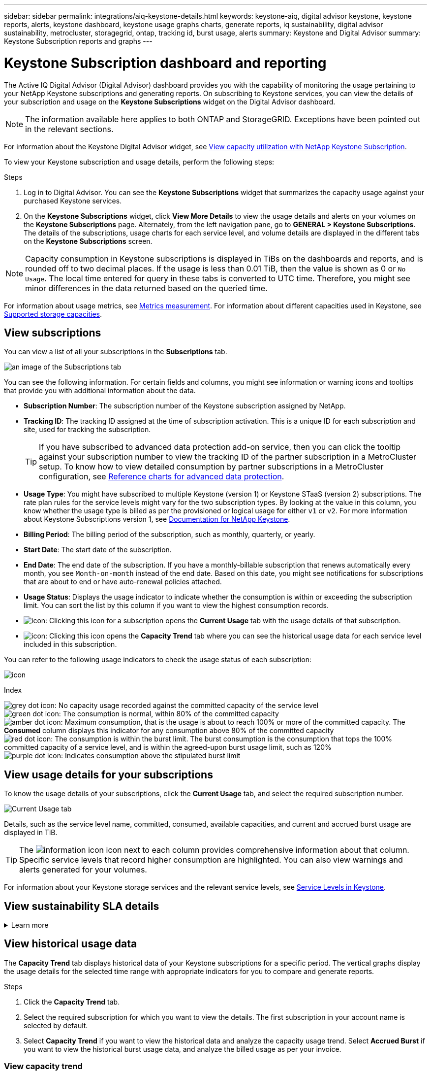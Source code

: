 ---
sidebar: sidebar
permalink: integrations/aiq-keystone-details.html
keywords: keystone-aiq, digital advisor keystone, keystone reports, alerts, keystone dashboard, keystone usage graphs charts, generate reports, iq sustainability, digital advisor sustainability, metrocluster, storagegrid, ontap, tracking id, burst usage, alerts
summary: Keystone and Digital Advisor
summary: Keystone Subscription reports and graphs
---

= Keystone Subscription dashboard and reporting
:hardbreaks:
:nofooter:
:icons: font
:linkattrs:
:imagesdir: ../media/

[.lead]
The Active IQ Digital Advisor (Digital Advisor) dashboard provides you with the capability of monitoring the usage pertaining to your NetApp Keystone subscriptions and generating reports. On subscribing to Keystone services, you can view the details of your subscription and usage on the *Keystone Subscriptions* widget on the Digital Advisor dashboard.

[NOTE]
The information available here applies to both ONTAP and StorageGRID. Exceptions have been pointed out in the relevant sections.

For information about the Keystone Digital Advisor widget, see https://docs.netapp.com/us-en/active-iq/view_keystone_capacity_utilization.html[View capacity utilization with NetApp Keystone Subscription^].

To view your Keystone subscription and usage details, perform the following steps:

.Steps

. Log in to Digital Advisor. You can see the *Keystone Subscriptions* widget that summarizes the capacity usage against your purchased Keystone services.
. On the *Keystone Subscriptions* widget, click *View More Details* to view the usage details and alerts on your volumes on the *Keystone Subscriptions* page. Alternately, from the left navigation pane, go to *GENERAL > Keystone Subscriptions*.
The details of the subscriptions, usage charts for each service level, and volume details are displayed in the different tabs on the *Keystone Subscriptions* screen.

[NOTE]
Capacity consumption in Keystone subscriptions is displayed in TiBs on the dashboards and reports, and is rounded off to two decimal places. If the usage is less than 0.01 TiB, then the value is shown as 0 or `No Usage`. The local time entered for query in these tabs is converted to UTC time. Therefore, you might see minor differences in the data returned based on the queried time.

For information about usage metrics, see link:../concepts/metrics.html#metrics-measurement[Metrics measurement]. For information about different capacities used in Keystone, see link:../concepts/supported-storage-capacity.html[Supported storage capacities].

== View subscriptions
You can view a list of all your subscriptions in the *Subscriptions* tab. 

image:all-subs.png[an image of the Subscriptions tab]

You can see the following information. For certain fields and columns, you might see information or warning icons and tooltips that provide you with additional information about the data.

* *Subscription Number*: The subscription number of the Keystone subscription assigned by NetApp.
* *Tracking ID*: The tracking ID assigned at the time of subscription activation. This is a unique ID for each subscription and site, used for tracking the subscription.
[TIP]
If you have subscribed to advanced data protection add-on service, then you can click the tooltip against your subscription number to view the tracking ID of the partner subscription in a MetroCluster setup. To know how to view detailed consumption by partner subscriptions in a MetroCluster configuration, see link:../integrations/aiq-keystone-details.html#reference-charts-for-advanced-data-protection[Reference charts for advanced data protection].
* *Usage Type*: You might have subscribed to multiple Keystone (version 1) or Keystone STaaS (version 2) subscriptions. The rate plan rules for the service levels might vary for the two subscription types. By looking at the value in this column, you know whether the usage type is billed as per the provisioned or logical usage for either `v1` or `v2`. For more information about Keystone Subscriptions version 1, see https://docs.netapp.com/us-en/keystone/index.html[Documentation for NetApp Keystone^].
* *Billing Period*: The billing period of the subscription, such as monthly, quarterly, or yearly.
* *Start Date*: The start date of the subscription.
* *End Date*: The end date of the subscription. If you have a monthly-billable subscription that renews automatically every month, you see `Month-on-month` instead of the end date. Based on this date, you might see notifications for subscriptions that are about to end or have auto-renewal policies attached.
* *Usage Status*: Displays the usage indicator to indicate whether the consumption is within or exceeding the subscription limit. You can sort the list by this column if you want to view the highest consumption records.
* image:subs-dtls-icon.png[icon]: Clicking this icon for a subscription opens the *Current Usage* tab with the usage details of that subscription.
* image:aiq-ks-time-icon.png[icon]: Clicking this icon opens the *Capacity Trend* tab where you can see the historical usage data for each service level included in this subscription.

You can refer to the following usage indicators to check the usage status of each subscription:

image:usage-indicator.png[icon]

.Index

image:icon-grey.png[grey dot icon]: No capacity usage recorded against the committed capacity of the service level
image:icon-green.png[green dot icon]: The consumption is normal, within 80% of the committed capacity
image:icon-amber.png[amber dot icon]: Maximum consumption, that is the usage is about to reach 100% or more of the committed capacity. The *Consumed* column displays this indicator for any consumption above 80% of the committed capacity
image:icon-red.png[red dot icon]: The consumption is within the burst limit. The burst consumption is the consumption that tops the 100% committed capacity of a service level, and is within the agreed-upon burst usage limit, such as 120%
image:icon-purple.png[purple dot icon]: Indicates consumption above the stipulated burst limit

== View usage details for your subscriptions
To know the usage details of your subscriptions, click the *Current Usage* tab, and select the required subscription number.

image:aiq-ks-dtls.png[Current Usage tab]

Details, such as the service level name, committed, consumed, available capacities, and current and accrued burst usage are displayed in TiB.

[TIP]
The image:icon-info.png[information icon] icon next to each column provides comprehensive information about that column. Specific service levels that record higher consumption are highlighted. You can also view warnings and alerts generated for your volumes.

For information about your Keystone storage services and the relevant service levels, see link:../concepts/service-levels.html[Service Levels in Keystone].

== View sustainability SLA details
.Learn more
[%collapsible]
====
The *SLA Details* tab is available only if you have a valid sustainability service level agreement (SLA) with NetApp. For information about sustainability SLA in Keystone STaaS, see link:../concepts/sla-sustainability.html[Sustainability SLA for Keystone].

The *SLA Details* tab provides you with the sustainability SLA details.

.Steps
. Click the *SLA Details* tab.
. Select the required subscription for which you want to view the details. You can view only those subscriptions that meet the criteria for sustainability SLA. For information about the criteria, see link:../concepts/sla-sustainability.html#eligibility-criteria-for-sustainability-sla[Eligibility criteria for sustainability SLA].
. Select the year and month for which you want to view the details. You can select the year and month during which the subscription has been active.

You can see a daily breakdown of measured sustainability-related metrics for the selected month:

image:sla-sustainability.png[sla details tab listing sustainability details]

The following details are displayed. For certain fields and columns, you might see information icons and tooltips that provide you with additional information about the data.

* *Average Sustainability*: The average power consumed in watts/TiB over the last billing period of this subscription.
* *Date*: The date of the collected SLA data.
* *Average Watts*: The average watts of power consumed that day by the cluster.
* *Effective Capacity (TiB*): The sum of the committed capacity and the allocated burst capacity for the service level.
* *Actual Watts (TiB*): The actual watts/TiB is the actual power consumption per TiB for that day by the cluster. You can compare it against the value in *SLA Watts/TiB* to analyze any overshoot.
* *SLA Watts/TiB*: The watts/TiB value for the service level defined in the SLA.
* *Average Temperature (^o^C)*: The average ambient temperature for the day.
* *Storage Efficiency Ratio*: The storage efficiency ratio in the Keystone storage environment. This is the ratio of the total logical space used by the system after enabling the storage efficiency settings to the total physical space used to store the data. For information about storage efficiency ratio, see https://docs.netapp.com/us-en/active-iq/concept_overview_storage_efficiency.html[Understand storage efficiency^].

If there is an SLA breach, a image:warning.png[icon for warning] warning icon adjacent to the column informs you of the nature of the breach. The following warnings are displayed:

* Ambient temperature: If the temperature is outside of the range of 25^o^C - 27^o^C.
* SLA Watts/TiB: If the service level SLA metrics are not met. For information, see link:../concepts/sla-sustainability.html#sustainability-service-level[Sustainability service level].
* Storage efficiency ratio: If the storage efficiency is less than 2:1.


====

== View historical usage data
The *Capacity Trend* tab displays historical data of your Keystone subscriptions for a specific period. The vertical graphs display the usage details for the selected time range with appropriate indicators for you to compare and generate reports. 

.Steps
. Click the *Capacity Trend* tab.
. Select the required subscription for which you want to view the details. The first subscription in your account name is selected by default.
. Select *Capacity Trend* if you want to view the historical data and analyze the capacity usage trend. Select *Accrued Burst* if you want to view the historical burst usage data, and analyze the billed usage as per your invoice. 

=== View capacity trend
.Learn more
[%collapsible]
====
If you have selected the *Capacity Trend* option, follow these steps:

.Steps
. Select the time range from the calendar icons in the *From Date* and *To Date* fields. Select the date range for the query. The date range can be the beginning of the month or the subscription start date to the current date or the subscription end date. You cannot select a future date.
+
[TIP]
For optimal performance and user experience, limit the date range of your query to three months.
+
. Click *View Details*. The historical consumption data of the subscription for each service level is displayed based on the selected time range. 

The bar charts display the service level name and the capacity consumed against that service level for the date range. The date and time of the collection are displayed at the bottom of the chart. Based on the date range of your query, the usage charts are displayed in a range of 30 data collection points. You can hover your mouse cursor over the charts to view the usage breakdown in terms of committed, consumed, burst, and above the burst limit data at that data collection point.

image:aiq-ks-subtime-2.png[Capacity Trend tab with details]

The following colors in the bar charts indicate the consumed capacity as defined within the service level. Monthly data across the charts is separated by a vertical line.

** Green: Within 80%.
** Amber: 80% - 100%.
** Red: Burst usage (100% of the committed capacity to the agreed burst limit)
** Purple: Above the burst limit or `Above Limit`.

[NOTE]
A blank chart indicates that there was no data available in your environment at that data collection point.

You can click the toggle button *Show Current Usage* to view the consumption,  burst usage, and accrual burst data for the current billing period. These details are not based on the date range of the query.

* *Current Consumed*: Indicator for the consumed capacity (in TiB) defined for the service level. This field uses specific colors:
** No color: Burst or above burst usage.
** Grey: No usage.
** Green: Within 80% of the committed capacity.
** Amber: 80% of the committed to the burst capacity.
* *Current Burst*: Indicator for the consumed capacity within or above the defined burst limit. Any usage within the burst limit for your subscription, for example, 20% above the committed capacity is within the burst limit. Further usage is considered as usage above the burst limit. This field displays specific colors:
** No color: No burst usage.
** Red: Burst usage.
** Purple: Above the burst limit.
* *Accrued burst*: Indicator for the accrued burst usage or consumed capacity calculated per month for the current billing period. The accrued burst usage is calculated based on the committed and consumed capacity for a service level: `(consumed - committed)/365.25/12`.

====

=== View historical burst data
.Learn more
[%collapsible]
====

If you have selected the *Accrued Burst* option, by default, you can see the monthly accrued burst usage data for the last 12 months. You can query by the date range of up to past 30 months. 

[TIP]
Accrued burst usage or consumed capacity is calculated per month for the current billing period. The accrued burst usage is calculated based on the committed and consumed capacity for a service level by this formula: `(consumed - committed)/365.25/12`.

image:accr-burst.png[accrued burst usage charts]

This functionality is available in a preview-only mode. Contact your KSM to learn more about this feature.

====

=== Reference charts for advanced data protection 
.Learn more
[%collapsible]
====
If you have subscribed to the advanced data protection add-on service, you can view the breakup of the consumption data for the MetroCluster partner sites on the *Capacity Trend* tab. 

For information about advanced data protection add-on service, see link:../concepts/adp.html[Advanced data protection].

If the clusters in your ONTAP storage environment are configured in a MetroCluster setup, the consumption data of your Keystone subscription is split in the same historical data chart to display the consumption at the primary and mirror sites for the base service levels.

[NOTE]
The consumption bar charts are split for only the base service levels. For advanced data protection add-on service, that is the _Advanced Data-Protect_ service level, this demarcation does not appear.

.Advanced data protection service level

For the _Advanced Data-Protect_ service level, the total consumption is split between the partner sites, and the usage at each partner site is reflected and billed in a separate subscription; one subscription for the primary site, and another for the mirror site. That is the reason why, when you select the subscription number for the primary site on the *Capacity Trend* tab, the consumption charts for the advanced data protection add-on service display the discrete consumption details of only the primary site. Because each partner site in a MetroCluster configuration acts both as a source and mirror, the total consumption at each site includes the source and the mirror volumes created at that site.

[TIP]
The tooltip next to the tracking ID of your subscription in the *Current Usage* tab helps you identify the partner subscription in the MetroCluster setup.

.Base service levels

For the base service levels, each volume is charged as provisioned at the primary and mirror sites, and hence the same bar chart is split according to the consumption at the primary and mirror sites.

.What you can see for the primary subscription

The following image displays the charts for the _Extreme_ service level (base service level) and a primary subscription number. The same historical data chart also indicates the mirror site consumption in a lighter shade of the same color code used for the primary site. The tooltip on mouse hover displays the consumption breakup (in TiB) for the primary and mirror sites, 1.02 TiB and 1.05 TiB respectively.

image:mcc-chart.png[mcc primary]

For the _Advanced Data-Protect_ service level, the charts appear like this:

image:adp-src.png[mcc primary base]

.What you can see for the secondary (mirror site) subscription

When you check the secondary subscription, you can see that the bar chart for the _Extreme_ service level (base service level) at the same data collection point as the partner site is reversed, and the consumption breakup at the primary and mirror sites is 1.05 TiB and 1.02 TiB respectively.

image:mcc-chart-mirror.png[mcc mirror]

For the _Advanced Data-Protect_ service level, the chart appears like this for the same collection point as at the partner site:

image:adp-mir.png[mcc mirror base]

For information about how MetroCluster protects your data, see https://docs.netapp.com/us-en/ontap-metrocluster/manage/concept_understanding_mcc_data_protection_and_disaster_recovery.html[Understanding MetroCluster data protection and disaster recovery^].

====

== View volumes and objects details
On the *Volumes & Objects* tab, you can view the consumption and other details for your volumes in ONTAP. For StorageGRID, this tab displays the nodes and their individual usage in your object storage environment.

[NOTE]
The name of this tab varies with the nature of deployment at your site. If you have both volumes and object storage, you can see the *Volumes & Objects* tab. If you have only ONTAP volumes in your storage environment, the name changes to *Volumes*. For StorageGRID object storage, you can see the *Objects* tab.

=== ONTAP volume details
.Learn more
[%collapsible]
====
For ONTAP, the *Volumes* tab displays information, such as the capacity usage, volume type, cluster, aggregate, and service level of the volumes in your storage environment managed by your Keystone subscription.


.Steps

. Click the *Volumes* tab.
. Select the subscription number. By default, the first available subscription number is selected. 
+
The volume details are displayed. You can scroll across the columns and learn more about them by hovering your mouse on the information icons beside the column headings. You can sort by the columns and filter the lists to view specific information.
+
[NOTE]
For advanced data protection add-on service, an additional column appears to indicate whether the volume is a primary or mirror volume in the MetroCluster configuration. You can copy individual node serial numbers by clicking the *Copy Node Serials* button. 

image:aiq-ks-sysdtls.png[Volumes & Objects tab]


==== 

=== StorageGRID nodes and consumption details
.Learn more
[%collapsible]
====
For StorageGRID, this tab displays the physical usage for the nodes in the object storage environment.

.Steps

. Click the *Objects* tab.
. Select the subscription number. By default, the first available subscription number is selected. On selecting the subscription number, the link for object storage details is enabled.
+
image:sg-link.png[StorageGRID dialog box]
+
. Click the link to view the node names and physical usage details for each node.
+
image:sg-link-2.png[StorageGRID dialog box]


====

== View ONTAP volume performance

You can click the *Performance* tab for viewing the performance details for the ONTAP volumes managed by your Keystone subscriptions.

This tab might not be available to you for viewing the performance metrics on your ONTAP volumes. Contact support for viewing this tab.

.Steps
. Click the *Performance* tab.
. Select the subscription number. By default, the first subscription number is selected.
. Select the required volume name from the list.
+
Alternately, you can click the image:aiq-ks-time-icon.png[graph icon] icon against an ONTAP volume in the *Volumes* tab to navigate to this tab.
+
. Select the date range for the query. The date range can be the beginning of the month or the subscription start date to the current date or the subscription end date. You cannot select a future date.

The retrieved details are based on the service level objective for each service level. For example, the peak IOPS, maximum throughput, target latency, and other metrics are determined by the individual settings for the service level. For more information about the settings, see link:../concepts/service-levels.html[Service levels in Keystone]. 

[NOTE]
If you select the *SLO Reference Line* check box, the IOPS, throughput, and latency graphs are rendered based on the service level objective for the service level. Else, they are displayed in actual numbers. 

The performance data displayed on the horizontal graph is an average at every five-minute interval, and arranged as per the date range of the query. You can scroll across the graphs and hover your mouse over specific data points to drill further down into the collected data.

You can view and compare the performance metrics in the following sections based on the combination of the subscription number, volume name, and the date range selected. The details are displayed as per service level assigned to the volume. You can see the cluster name and volume type, that is, the read and write permissions assigned to the volume. Any warning message associated with the volume is also displayed.

=== IOPS/TiB
This section displays the input-output graphs for the workloads in the volume based on the date range of the query. The peak IOPS for the service level and the current IOPS (in the last five minutes, not based on the date range of the query) are displayed, along with the minimum, maximum, and average IOPS for the time range, in IOPS/TiB.

image:perf-iops.png[IOPS section of the graph]

=== Throughput (MBps/TiB)
This section displays the throughput graphs for the workloads in the volume based on the date range of the query. The maximum throughput for the service level (SLO Max), and current throughput (in the last five minutes, not based on the date range of the query) are displayed, along with the minimum, maximum, and average throughput for the time range, in MBps/TiB.

image:perf-thr.png[Throughput graphs]

=== Latency (ms)
This section displays the latency graphs for the workloads in the volume based on the date range of the query. The maximum latency for service level (SLO Target), and current latency (in the last five minutes, not based on the date range of the query) are displayed, along with the minimum, maximum, and average latency for the time range, in milliseconds.

This graph has the following colors:

* Light blue: _Latency_. This is the actual latency that includes any latency other than your Keystone service. This might include additional latency, such as the latency occurring between your network and client.
* Dark blue: _Effective latency_. Effective latency is the latency applicable only to your Keystone service with respect to your SLA.

image:perf-lat.png[performance graphs]

=== Logical Used (TiB)
This section displays the provisioned and the logical used capacities of the volume. The current logical used capacity (in the last five minutes, not based on the date range of the query), along with the minimum, maximum, and average usage for the time range are displayed in TiBs. On this graph, the grey area represents the committed capacity, and the yellow graph indicates the logical use.

image:perf-log-usd.png[logical used capacity graph]

== Generate reports
You can generate and view reports for your subscription details, historical usage data for a time range, and volume details from each of the tabs by clicking the download button: image:download-icon.png[report download icon]

The details are generated in CSV format that you can save for future use.

A sample report for the *Capacity Trend* tab, where the graphical data is converted:

image:report.png[csv of report]

== View alerts
Alerts on the dashboard send caution messages that enable you to understand the issues occurring in your storage environment. 

The alerts can be of two types:

* *Information*: For issues, such as your subscriptions nearing an end, you can see information alerts. Hover your cursor over the information icon to learn more about the issue.
* *Warning*: Issues, such as non-compliance, are displayed as warnings. For example, if there are volumes within your managed clusters that do not have adaptive QoS (AQoS) policies attached, you can see a warning message. You can click the link on the warning message to see the list of the non-compliant volumes in the *Volumes* tab.
[NOTE]
If you have subscribed to a single service level or rate plan, you won't be able to see the alert for non-compliant volumes.
+
For information about AQoS policies, see link:../concepts/qos.html[Adaptive QoS].

image:alert-aiq.png[alert]

Contact NetApp support for more information on these caution and warning messages. For information about raising service requests, see link:../concepts/gssc.html#generating-service-requests[Generating service requests].